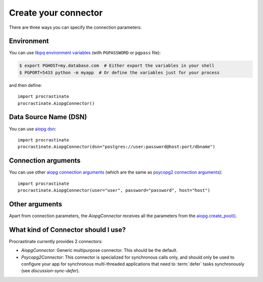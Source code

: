 Create your connector
=====================

There are three ways you can specify the connection parameters:

Environment
-----------

You can use `libpq environment variables`_ (with ``PGPASSWORD`` or ``pgpass`` file):

.. code-block:: console

    $ export PGHOST=my.database.com  # Either export the variables in your shell
    $ PGPORT=5433 python -m myapp  # Or define the variables just for your process

and then define::

    import procrastinate
    procrastinate.AiopgConnector()

.. _`libpq environment variables`: https://www.postgresql.org/docs/current/libpq-envars.html


Data Source Name (DSN)
----------------------

You can use `aiopg dsn`_::

    import procrastinate
    procrastinate.AiopgConnector(dsn="postgres://user:password@host:port/dbname")

.. _`aiopg dsn`: https://aiopg.readthedocs.io/en/stable/core.html#aiopg.connect


Connection arguments
--------------------

You can use other `aiopg connection arguments`_ (which are the same as
`psycopg2 connection arguments`_)::

    import procrastinate
    procrastinate.AiopgConnector(user="user", password="password", host="host")

.. _`aiopg connection arguments`: https://aiopg.readthedocs.io/en/stable/core.html#aiopg.connect
.. _`psycopg2 connection arguments`: http://initd.org/psycopg/docs/module.html#psycopg2.connect

Other arguments
---------------

Apart from connection parameters, the `AiopgConnector` receives all the parameters from
the `aiopg.create_pool()`__.

.. __: https://aiopg.readthedocs.io/en/stable/core.html#aiopg.create_pool

What kind of Connector should I use?
------------------------------------

Procrastinate currently provides 2 connectors:

- `AiopgConnector`: Generic multipurpose connector. This should be the default.
- `Psycopg2Connector`: This connector is specialized for synchronous calls only, and
  should only be used to configure your app for synchronous multi-threaded applications
  that need to :term:`defer` tasks synchronously (see `discussion-sync-defer`).
